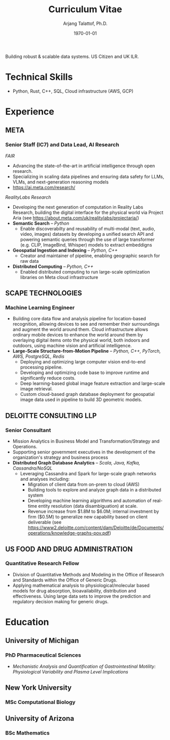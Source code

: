#+title: Curriculum Vitae
#+options: author:t email:t creator:t toc:t num:nil title:t
#+date: \today
#+author: Arjang Talattof, Ph.D.
#+email: arjang@umich.edu
#+linkedin: arjang-talattof-a974845a
#+github: arjtala
# Local Variables:
# eval: (bibtex-set-dialect 'biblatex)
# End:

Building robust & scalable data systems. US Citizen and UK ILR.
* Technical Skills
-  Python, Rust, C++, SQL, Cloud infrastructure (AWS, GCP)
* Experience
** META
:PROPERTIES:
:LOCATION: Bay Area, CA
:END:
*** Senior Staff (IC7) and Data Lead, AI Research
:PROPERTIES:
:END:

/FAIR/
- Advancing the state-of-the-art in artificial intelligence through open research.
- Specializing in scaling data pipelines and ensuring data safety for LLMs, VLMs, and next-generation reasoning models
- https://ai.meta.com/research/

/RealityLabs Research/
- Developing the next generation of computation in Reality Labs Research, building the digital interface for the physical world via Project Aria (see https://about.meta.com/uk/realitylabs/projectaria/)
- *Semantic Search* -- /Python/
  - Enable discoverabilty and reusability of multi-modal (text, audio, video, images) datasets by developing a unified search API and powering semantic queries through the use of large transformer (e.g. CLIP, ImageBind, Whisper)  models to extract embeddigns
- *Geospatial Ingestion and Indexing* -- /Python, C++/
  - Creator and maintainer of pipeline, enabling geographic search for raw data
- *Distributed Computing* -- /Python, C++/
  - Enabled distributed computing to run large-scale optimization libraries on Meta cloud infrastructure

** SCAPE TECHNOLOGIES
:PROPERTIES:
:LOCATION: London, UK
:END:
*** Machine Learning Engineer
:PROPERTIES:
:TO: Acquired by Facebook January 2020
:END:
- Building core data flow and analysis pipeline for location-based recognition, allowing devices to see and remember
  their surroundings and augment the world around them. Cloud infrastructure allows ordinary mobile devices to enhance
  the world around them by overlaying digital items onto the physical world, both indoors and outdoors, using machine vision
  and artificial intelligence.
- *Large-Scale Structure-from-Motion Pipeline* -- /Python, C++, PyTorch, AWS, PostgreSQL, Redis/
  - Deploying and optimizing large computer vision end-to-end processing pipeline.
  - Developing and optimizing code base to improve runtime and significantly reduce costs.
  - Deep learning-based global image feature extraction and large-scale image retrieval.
  - Custom cloud-based graph database deployment for geospatial image data used in pipeline to build 3D geometric models.

** DELOITTE CONSULTING LLP
:PROPERTIES:
:LOCATION: Roslyn, VA, USA
:END:
*** Senior Consultant
:PROPERTIES:
:END:
- Mission Analytics in Business Model and Transformation/Strategy and Operations.
- Supporting senior government executives in the development of the organization's
  strategy and business process
- *Distributed Graph Database Analytics* -- /Scala, Java, Kafka, Cassandra/NoSQL/
  - Leveraging Cassandra and Spark for large-scale graph networks and analyses including:
    - Migration of client data from on-prem to cloud (AWS)
    - Building tools to explore and analyze graph data in a distributed system
    - Developing machine learning algorithms and automation of real-time entity resolution (data disambiguation) at scale.
    - Revenue increase from $1.8M to $6.0M; internal investment by firm ($0.5M) to generalize new capability based on client deliverable (see https://www2.deloitte.com/content/dam/Deloitte/de/Documents/operations/knowledge-graphs-pov.pdf)

** US FOOD AND DRUG ADMINISTRATION
:PROPERTIES:
:LOCATION: Silver Spring, MD, USA
:END:
*** Quantitative Research Fellow
:PROPERTIES:
:END:
- Division of Quantitative Methods and Modeling in the Office of Research and Standards within the Office of Generic Drugs.
- Applying mathematical analysis to physiological/molecular based models for drug absorption, bioavailability, distribution
  and effectiveness. Using large data sets to improve the prediction and regulatory decision making for generic drugs.

* Education
** University of Michigan
:PROPERTIES:
:LOCATION: Ann Arbor, MI, USA
:END:
*** PhD Pharmaceutical Sciences
:PROPERTIES:
:FROM:     <2009-09-01>
:TO:       <2015-05-01>
:END:
- /Mechanistic Analysis and Quantification of Gastrointestinal Motility: Physiological Variability and Plasma Level Implications/
** New York University
:PROPERTIES:
:LOCATION: New York, NY, USA
:END:
*** MSc Computational Biology
:PROPERTIES:
:FROM:     <2007-09-01>
:TO:       <2009-05-01>
:END:
** University of Arizona
:PROPERTIES:
:LOCATION: Tucson, AZ, USA
:END:
*** BSc Mathematics
:PROPERTIES:
:FROM:     <2002-08-01>
:TO:       <2006-06-01>
:END:

#+BIBLIOGRAPHY: refs abbrvnat
